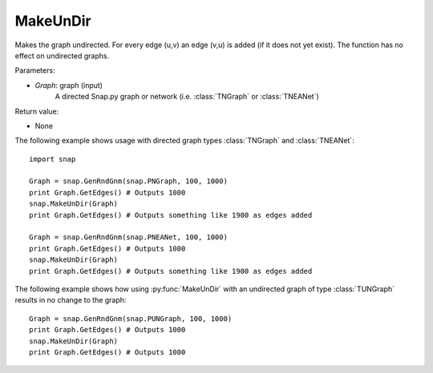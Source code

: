 MakeUnDir
'''''''''

.. function:: MakeUnDir(Graph)

Makes the graph undirected.
For every edge (u,v) an edge (v,u) is added (if it does not yet exist).
The function has no effect on undirected graphs.

Parameters:

- *Graph*: graph (input)
    A directed Snap.py graph or network
    (i.e. :class:`TNGraph` or :class:`TNEANet`)

Return value:

- None

The following example shows usage with directed graph types 
:class:`TNGraph` and :class:`TNEANet`::

    import snap

    Graph = snap.GenRndGnm(snap.PNGraph, 100, 1000)
    print Graph.GetEdges() # Outputs 1000
    snap.MakeUnDir(Graph)
    print Graph.GetEdges() # Outputs something like 1900 as edges added

    Graph = snap.GenRndGnm(snap.PNEANet, 100, 1000)
    print Graph.GetEdges() # Outputs 1000
    snap.MakeUnDir(Graph)
    print Graph.GetEdges() # Outputs something like 1900 as edges added

The following example shows how using :py:func:`MakeUnDir` with
an undirected graph of type :class:`TUNGraph` results in no change to the graph::

    Graph = snap.GenRndGnm(snap.PUNGraph, 100, 1000)
    print Graph.GetEdges() # Outputs 1000
    snap.MakeUnDir(Graph)
    print Graph.GetEdges() # Outputs 1000
